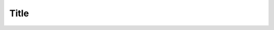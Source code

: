 Title
=====

..  code-block:: python
    :emphasize-lines: 3,5

    def some_function():
        interesting = False
        print('This line is highlighted.')
        print('This one is not...')
        print('...but this one is.')

..  code-block:: yaml
    :linenos:
    :emphasize-lines: 3-

    Email:
        formEditor:
            predefinedDefaults:
                defaultValue: ''
                validators:
                    -
                    identifier: EmailAddress
